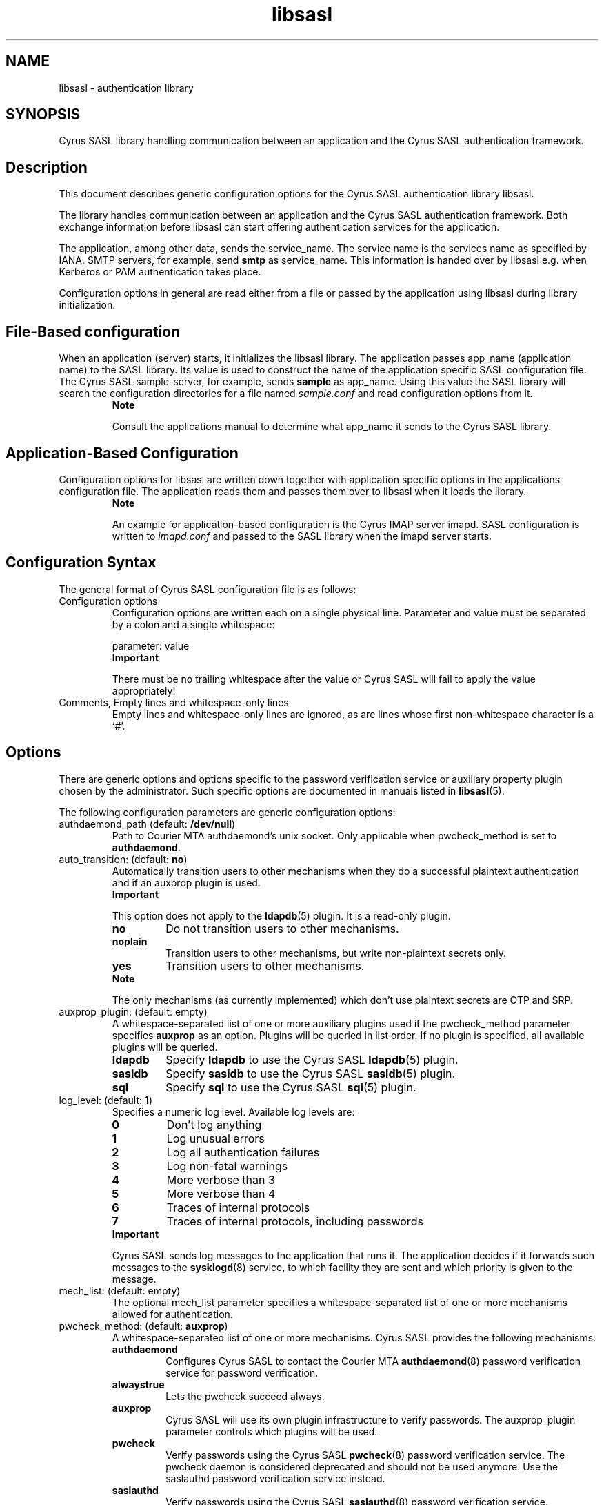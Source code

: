 '\" -*- coding: us-ascii -*-
.if \n(.g .ds T< \\FC
.if \n(.g .ds T> \\F[\n[.fam]]
.de URL
\\$2 \(la\\$1\(ra\\$3
..
.if \n(.g .mso www.tmac
.TH libsasl 5 "15 April 2022" "" ""
.SH NAME
libsasl \- authentication library
.SH SYNOPSIS
Cyrus SASL library handling communication between an application and
the Cyrus SASL authentication framework.
.SH Description
This document describes generic configuration options for the Cyrus
SASL authentication library \*(T<libsasl\*(T>.
.PP
The library handles communication between an application and the
Cyrus SASL authentication framework. Both exchange information before
\*(T<libsasl\*(T> can start offering
authentication services for the application.
.PP
The application, among other data, sends the
\*(T<service_name\*(T>. The service name is the services name
as specified by IANA. SMTP servers, for example, send
\*(T<\fBsmtp\fR\*(T> as \*(T<service_name\*(T>. This
information is handed over by \*(T<libsasl\*(T> e.g. when Kerberos or PAM
authentication takes place.
.PP
Configuration options in general are read either from a file or
passed by the application using \*(T<libsasl\*(T> during library initialization.
.SH "File-Based configuration"
When an application (server) starts, it initializes the
\*(T<libsasl\*(T> library. The
application passes \*(T<app_name\*(T> (application name) to
the SASL library. Its value is used to construct the name of the
application specific SASL configuration file. The Cyrus SASL
sample-server, for example, sends \*(T<\fBsample\fR\*(T> as
\*(T<app_name\*(T>. Using this value the SASL library will
search the configuration directories for a file named
\*(T<\fIsample.conf\fR\*(T> and read configuration options from
it.
.RS 
\fBNote\fR
.PP
Consult the applications manual to determine what
\*(T<app_name\*(T> it sends to the Cyrus SASL
library.
.RE
.SH "Application-Based Configuration"
Configuration options for \*(T<libsasl\*(T> are written down together with
application specific options in the applications configuration file. The
application reads them and passes them over to \*(T<libsasl\*(T> when it loads the library.
.RS 
\fBNote\fR
.PP
An example for application-based configuration is the Cyrus IMAP
server \*(T<imapd\*(T>. SASL
configuration is written to \*(T<\fIimapd.conf\fR\*(T> and passed
to the SASL library when the \*(T<imapd\*(T> server starts.
.RE
.SH "Configuration Syntax"
The general format of Cyrus SASL configuration file is as
follows:
.TP 
Configuration options
Configuration options are written each on a single physical
line. Parameter and value must be separated by a colon and a single
whitespace:

.nf
\*(T<parameter: value\*(T>
.fi
.RS 
\fBImportant\fR

There must be no trailing whitespace after the value or
Cyrus SASL will fail to apply the value appropriately!
.RE
.TP 
Comments, Empty lines and whitespace-only lines
Empty lines and whitespace-only lines are ignored, as are
lines whose first non-whitespace character is a
\(oq#\(cq.
.SH Options
There are generic options and options specific to the password
verification service or auxiliary property plugin chosen by the
administrator. Such specific options are documented in manuals listed in
\fBlibsasl\fR(5).
.PP
The following configuration parameters are generic configuration
options:
.TP 
\*(T<authdaemond_path\*(T> (default: \*(T<\fB/dev/null\fR\*(T>)
Path to Courier MTA authdaemond's unix socket. Only applicable
when \*(T<pwcheck_method\*(T> is set to
\*(T<\fBauthdaemond\fR\*(T>.
.TP 
\*(T<auto_transition\*(T>: (default: \*(T<\fBno\fR\*(T>)
Automatically transition users to other mechanisms when they
do a successful plaintext authentication and if an auxprop plugin is
used.
.RS 
\fBImportant\fR

This option does not apply to the \fBldapdb\fR(5) plugin. It is a read-only plugin.
.RE
.RS 
.TP 
\*(T<\fBno\fR\*(T>
Do not transition users to other mechanisms.
.TP 
\*(T<\fBnoplain\fR\*(T>
Transition users to other mechanisms, but write
non-plaintext secrets only.
.TP 
\*(T<\fByes\fR\*(T>
Transition users to other mechanisms.
.RE
.RS 
\fBNote\fR

The only mechanisms (as currently implemented) which don't
use plaintext secrets are OTP and SRP.
.RE
.TP 
\*(T<auxprop_plugin\*(T>: (default: empty)
A whitespace-separated list of one or more auxiliary plugins
used if the \*(T<pwcheck_method\*(T> parameter
specifies \*(T<\fBauxprop\fR\*(T> as an option. Plugins will be
queried in list order. If no plugin is specified, all available
plugins will be queried.
.RS 
.TP 
\*(T<\fBldapdb\fR\*(T>
Specify \*(T<\fBldapdb\fR\*(T> to use the Cyrus SASL
\fBldapdb\fR(5) plugin.
.TP 
\*(T<\fBsasldb\fR\*(T>
Specify \*(T<\fBsasldb\fR\*(T> to use the Cyrus SASL
\fBsasldb\fR(5) plugin.
.TP 
\*(T<\fBsql\fR\*(T>
Specify \*(T<\fBsql\fR\*(T> to use the Cyrus SASL
\fBsql\fR(5) plugin.
.RE
.TP 
\*(T<log_level\*(T>: (default: \*(T<\fB1\fR\*(T>)
Specifies a numeric log level. Available log levels
are:
.RS 
.TP 
\*(T<\fB0\fR\*(T>
Don't log anything
.TP 
\*(T<\fB1\fR\*(T>
Log unusual errors
.TP 
\*(T<\fB2\fR\*(T>
Log all authentication failures
.TP 
\*(T<\fB3\fR\*(T>
Log non-fatal warnings
.TP 
\*(T<\fB4\fR\*(T>
More verbose than 3
.TP 
\*(T<\fB5\fR\*(T>
More verbose than 4
.TP 
\*(T<\fB6\fR\*(T>
Traces of internal protocols
.TP 
\*(T<\fB7\fR\*(T>
Traces of internal protocols, including passwords
.RE
.RS 
\fBImportant\fR

Cyrus SASL sends log messages to the application that runs
it. The application decides if it forwards such messages to the
\fBsysklogd\fR(8) service, to which
\*(T<facility\*(T> they are sent and which
\*(T<priority\*(T> is given to the message.
.RE
.TP 
\*(T<mech_list\*(T>: (default: empty)
The optional \*(T<mech_list\*(T> parameter
specifies a whitespace-separated list of one or more mechanisms
allowed for authentication.
.TP 
\*(T<pwcheck_method\*(T>: (default: \*(T<\fBauxprop\fR\*(T>)
A whitespace-separated list of one or more mechanisms. Cyrus
SASL provides the following mechanisms:
.RS 
.TP 
\*(T<\fBauthdaemond\fR\*(T>
Configures Cyrus SASL to contact the Courier MTA
\fBauthdaemond\fR(8) password verification service for password
verification.
.TP 
\*(T<\fBalwaystrue\fR\*(T>
Lets the pwcheck succeed always.
.TP 
\*(T<\fBauxprop\fR\*(T>
Cyrus SASL will use its own plugin infrastructure to
verify passwords. The
\*(T<auxprop_plugin\*(T>
parameter controls which plugins will be used.
.TP 
\*(T<\fBpwcheck\fR\*(T>
Verify passwords using the Cyrus SASL \fBpwcheck\fR(8) password verification service. The pwcheck
daemon is considered deprecated and should not be used
anymore. Use the saslauthd password verification service
instead.
.TP 
\*(T<\fBsaslauthd\fR\*(T>
Verify passwords using the Cyrus SASL \fBsaslauthd\fR(8) password verification service.
.RE
.TP 
\*(T<saslauthd_path\*(T>: (default: empty)
Path to \fBsaslauthd\fR(8) run directory (including the
\*(T<\fI/mux\fR\*(T> named pipe)
.SH "See also"
\fBauthdaemond\fR(5), \fBldapdb\fR(5), \fBlibsasl\fR(5), \fBsaslauthd\fR(8), \fBsaslauthd.conf\fR(5), \fBsaslpasswd2\fR(5), \fBsasldblistusers2\fR(5), \fBsasldb\fR(5), \fBsql\fR(5)
.SH Author
This manual was written for the Debian distribution because the
original program does not have a manual page. Parts of the documentation
have been taken from the Cyrus SASL's
\*(T<\fIoptions.html\fR\*(T>.
.PP
.RS 
.nf
Patrick Ben Koetter
<\*(T<p@state\-of\-mind.de\*(T>>
.fi
.RE
